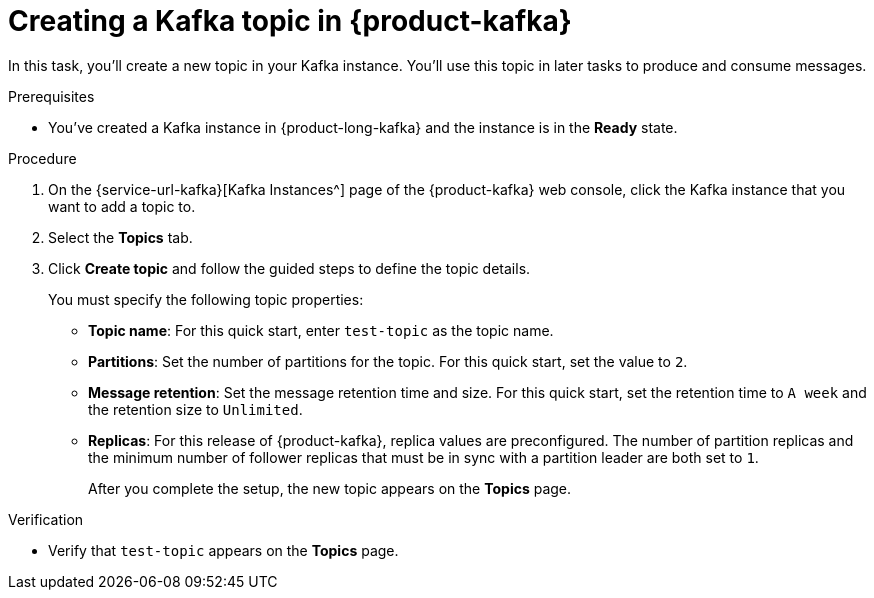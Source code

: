 [id='proc-creating-kafka-topic-for-cli-production-consumption_{context}']
= Creating a Kafka topic in {product-kafka}
:imagesdir: ../_images

[role="_abstract"]
In this task, you'll create a new topic in your Kafka instance. You'll use this topic in later tasks to produce and consume messages.

.Prerequisites
* You've created a Kafka instance in {product-long-kafka} and the instance is in the *Ready* state.

.Procedure
. On the {service-url-kafka}[Kafka Instances^] page of the {product-kafka} web console, click the Kafka instance that you want to add a topic to.
. Select the *Topics* tab.
. Click *Create topic* and follow the guided steps to define the topic details.
+
You must specify the following topic properties:

* *Topic name*: For this quick start, enter `test-topic` as the topic name.
* *Partitions*: Set the number of partitions for the topic. For this quick start, set the value to `2`.
* *Message retention*: Set the message retention time and size. For this quick start, set the retention time to `A week` and the retention size to `Unlimited`.
* *Replicas*: For this release of {product-kafka}, replica values are preconfigured. The number of partition replicas and the minimum number of follower replicas that must be in sync with a partition leader are both set to `1`.
+
After you complete the setup, the new topic appears on the *Topics* page.

.Verification
ifdef::qs[]
* Does `test-topic` appear on the *Topics* page?
endif::[]
ifndef::qs[]
* Verify that `test-topic` appears on the *Topics* page.
endif::[]
